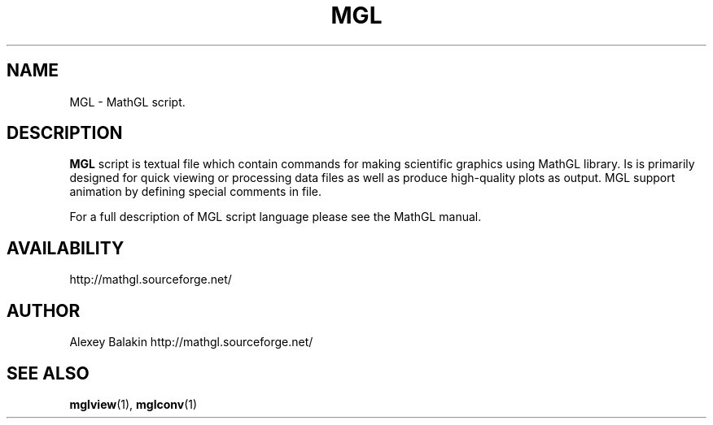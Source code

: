 .\" Process this file with
.\" groff -man -Tascii mgl.5
.\"
.TH MGL 5 "MARCH 2012" MathGL "User Manuals"
.SH NAME
MGL \- MathGL script.
.SH DESCRIPTION
.B MGL
script is textual file which contain commands for making scientific graphics using MathGL library. Is is primarily designed for quick viewing or processing data files as well as produce high-quality plots as output. MGL support animation by defining special comments in file.

For a full description of MGL script language please see the MathGL manual.
.SH AVAILABILITY
http://mathgl.sourceforge.net/
.SH AUTHOR
Alexey Balakin http://mathgl.sourceforge.net/
.SH "SEE ALSO"
.BR mglview (1),
.BR mglconv (1)
